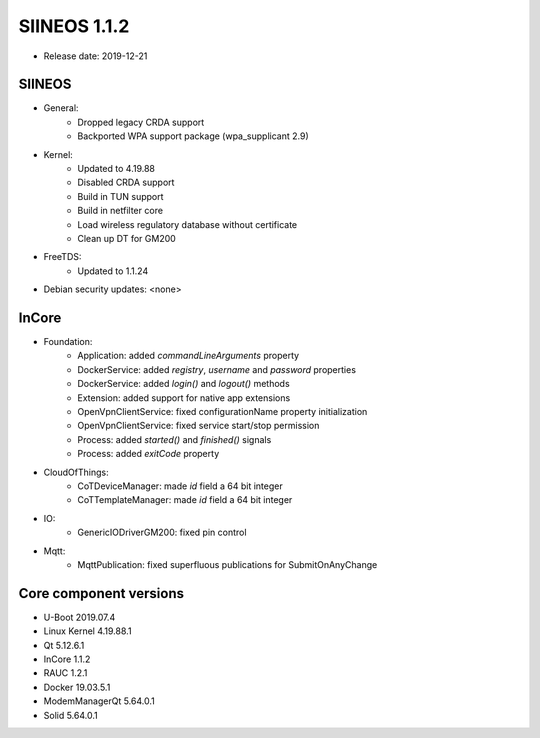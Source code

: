 SIINEOS 1.1.2
=============

* Release date: 2019-12-21

SIINEOS
-------

* General:
	- Dropped legacy CRDA support
	- Backported WPA support package (wpa_supplicant 2.9)
* Kernel:
	- Updated to 4.19.88
	- Disabled CRDA support
	- Build in TUN support
	- Build in netfilter core
	- Load wireless regulatory database without certificate
	- Clean up DT for GM200
* FreeTDS:
	- Updated to 1.1.24
* Debian security updates: <none>

InCore
------

* Foundation:
	- Application: added `commandLineArguments` property
	- DockerService: added `registry`, `username` and `password` properties
	- DockerService: added `login()` and `logout()` methods
	- Extension: added support for native app extensions
	- OpenVpnClientService: fixed configurationName property initialization
	- OpenVpnClientService: fixed service start/stop permission
	- Process: added `started()` and `finished()` signals
	- Process: added `exitCode` property
* CloudOfThings:
	- CoTDeviceManager: made `id` field a 64 bit integer
	- CoTTemplateManager: made `id` field a 64 bit integer
* IO:
	- GenericIODriverGM200: fixed pin control
* Mqtt:
	- MqttPublication: fixed superfluous publications for SubmitOnAnyChange

Core component versions
-----------------------

* U-Boot 2019.07.4
* Linux Kernel 4.19.88.1
* Qt 5.12.6.1
* InCore 1.1.2
* RAUC 1.2.1
* Docker 19.03.5.1
* ModemManagerQt 5.64.0.1
* Solid 5.64.0.1
